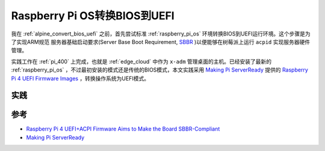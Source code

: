 .. _pi_os_bios_uefi:

==============================
Raspberry Pi OS转换BIOS到UEFI
==============================

我在 :ref:`alpine_convert_bios_uefi` 之前，首先尝试标准 :ref:`raspberry_pi_os` 环境转换BIOS到UEFI运行环境。这个步骤是为了实现ARM规范 服务器基础启动要求(Server Base Boot Requirement, `SBBR <https://developer.arm.com/architectures/platform-design/server-systems#faq3>`_ )以便能够在树莓派上运行 ``acpid`` 实现服务器硬件管理。

实践工作在 :ref:`pi_400` 上完成，也就是 :ref:`edge_cloud` 中作为 ``x-adm`` 管理桌面的主机。已经安装了最新的 :ref:`raspberry_pi_os` ，不过最初安装的模式还是传统的BIOS模式，本文实践采用 `Making Pi ServerReady <https://rpi4-uefi.dev/>`_ 提供的 `Raspberry Pi 4 UEFI Firmware Images <https://github.com/pftf/RPi4>`_ ，转换操作系统为UEFI模式。

实践
======

参考
======

- `Raspberry Pi 4 UEFI+ACPI Firmware Aims to Make the Board SBBR-Compliant <https://www.cnx-software.com/2020/02/18/raspberry-pi-4-uefiacpi-firmware-aims-to-make-the-board-sbbr-compliant/>`_
- `Making Pi ServerReady <https://rpi4-uefi.dev/>`_
